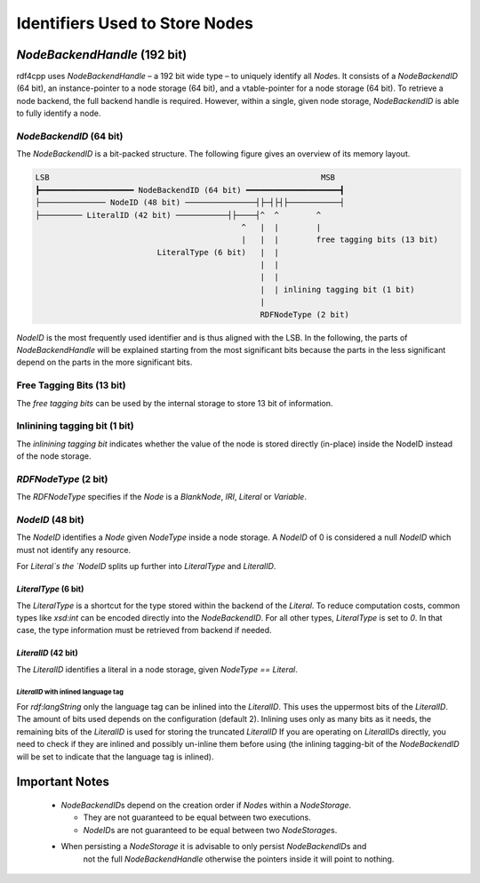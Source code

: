 Identifiers Used to Store Nodes
===============================

`NodeBackendHandle` (192 bit)
_____________________________

rdf4cpp uses `NodeBackendHandle` – a 192 bit wide type – to uniquely identify all `Node`\s.
It consists of a `NodeBackendID` (64 bit), an instance-pointer to a node storage (64 bit),
and a vtable-pointer for a node storage (64 bit).
To retrieve a node backend, the full backend handle is required.
However, within a single, given node storage, `NodeBackendID` is able to fully identify a node.

`NodeBackendID` (64 bit)
------------------------
The `NodeBackendID` is a bit-packed structure.
The following figure gives an overview of its memory layout.

.. code-block:: none

    LSB                                                          MSB
    ┣━━━━━━━━━━━━━━━━━━━━ NodeBackendID (64 bit) ━━━━━━━━━━━━━━━━━━━━┫
    ├────────────── NodeID (48 bit) ───────────────┤├─┤├┤├───────────┤
    ├───────── LiteralID (42 bit) ───────────┤├────┤^  ^        ^
                                                ^   |  |        |
                                                |   |  |        free tagging bits (13 bit)
                              LiteralType (6 bit)   |  |
                                                    |  |
                                                    |  |
                                                    |  | inlining tagging bit (1 bit)
                                                    |
                                                    RDFNodeType (2 bit)

`NodeID` is the most frequently used identifier and is thus aligned with the LSB.
In the following, the parts of `NodeBackendHandle` will be explained starting from the most significant bits because the
parts in the less significant depend on the parts in the more significant bits.

Free Tagging Bits (13 bit)
-------------------------

The *free tagging bits* can be used by the internal storage to store 13 bit of information.

Inlinining tagging bit (1 bit)
------------------------------

The *inlinining tagging bit* indicates whether the value of the node is stored directly (in-place) inside the NodeID
instead of the node storage.

`RDFNodeType` (2 bit)
---------------------

The `RDFNodeType` specifies if the `Node` is a `BlankNode`, `IRI`, `Literal` or `Variable`.

`NodeID` (48 bit)
-----------------

The `NodeID` identifies a `Node` given `NodeType` inside a node storage.
A `NodeID` of 0 is considered a null `NodeID` which must not identify any resource.

For `Literal`s the `NodeID` splits up further into `LiteralType` and `LiteralID`.

`LiteralType` (6 bit)
+++++++++++++++++++++

The `LiteralType` is a shortcut for the type stored within the backend of the `Literal`.
To reduce computation costs, common types like `xsd:int` can be encoded directly into the `NodeBackendID`.
For all other types, `LiteralType` is set to `0`.
In that case, the type information must be retrieved from backend if needed.

`LiteralID` (42 bit)
++++++++++++++++++++

The `LiteralID` identifies a literal in a node storage, given `NodeType == Literal`.

`LiteralID` with inlined language tag
~~~~~~~~~~~~~~~~~~~~~~~~~~~~~~~~~~~~~

For `rdf:langString` only the language tag can be inlined into the `LiteralID`.
This uses the uppermost bits of the `LiteralID`. The amount of bits used depends on the configuration (default 2).
Inlining uses only as many bits as it needs, the remaining bits of the `LiteralID` is used for storing the
truncated `LiteralID`
If you are operating on `LiteralID`\s directly, you need to check if they are inlined and possibly un-inline them before
using (the inlining tagging-bit of the `NodeBackendID` will be set to indicate that the language tag is inlined).

Important Notes
_______________

 - `NodeBackendID`\s depend on the creation order if `Node`\s within
   a `NodeStorage`.

   - They are not guaranteed to be equal between two executions.
   - `NodeID`\s are not guaranteed to be equal between two `NodeStorage`\s.

 - When persisting a `NodeStorage` it is advisable to only persist `NodeBackendID`\s and
     not the full `NodeBackendHandle` otherwise the pointers inside it will point to nothing.